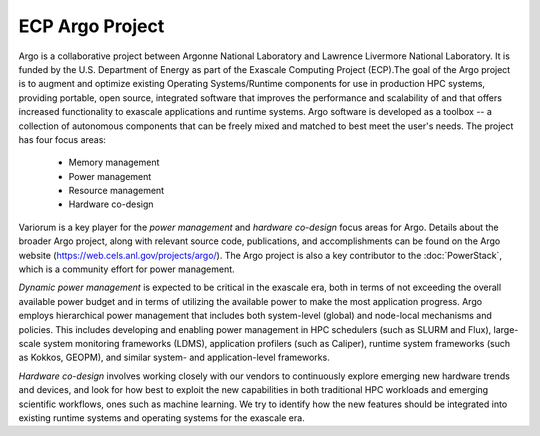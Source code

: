 .. # Copyright 2019-2022 Lawrence Livermore National Security, LLC and other
   # Variorum Project Developers. See the top-level LICENSE file for details.
   #
   # SPDX-License-Identifier: MIT

################
ECP Argo Project
################

Argo is a collaborative project between Argonne National Laboratory and 
Lawrence Livermore National Laboratory. It is funded by the U.S. Department of 
Energy as part of the Exascale Computing Project (ECP).The goal of the Argo project 
is to augment and optimize existing Operating Systems/Runtime components for use 
in production HPC systems, providing portable, open source, integrated software 
that improves the performance and scalability of and that offers increased 
functionality to exascale applications and runtime systems. Argo software is 
developed as a toolbox -- a collection of autonomous components that can be 
freely mixed and matched to best meet the user's needs. The project has four focus areas:

    - Memory management
    - Power management
    - Resource management
    - Hardware co-design

Variorum is a key player for the `power management` and `hardware co-design`
focus areas for Argo. Details about the broader Argo project, along with relevant
source code, publications, and accomplishments can be found on the
Argo website (https://web.cels.anl.gov/projects/argo/). The Argo project is also
a key contributor to the :doc:`PowerStack`, which is a community effort for
power management. 

`Dynamic power management` is expected to be critical in the 
exascale era, both in terms of not exceeding the overall available power budget 
and in terms of utilizing the available power to make the most application progress. 
Argo employs hierarchical power management that includes both system-level (global) 
and node-local mechanisms and policies. This includes developing and enabling power
management in HPC schedulers (such as SLURM and Flux), large-scale system monitoring
frameworks (LDMS), application profilers (such as Caliper), runtime system frameworks
(such as Kokkos, GEOPM), and similar system- and application-level frameworks. 

`Hardware co-design` involves working closely
with our vendors to continuously explore emerging new hardware trends and devices,
and look for how best to exploit the new capabilities in both traditional HPC 
workloads and emerging scientific workflows, ones such as machine learning. 
We try to identify how the new features should be integrated into existing runtime 
systems and operating systems for the exascale era.

